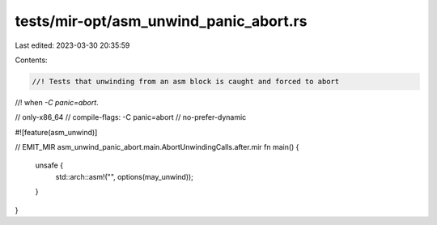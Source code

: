 tests/mir-opt/asm_unwind_panic_abort.rs
=======================================

Last edited: 2023-03-30 20:35:59

Contents:

.. code-block:: rs

    //! Tests that unwinding from an asm block is caught and forced to abort
//! when `-C panic=abort`.

// only-x86_64
// compile-flags: -C panic=abort
// no-prefer-dynamic

#![feature(asm_unwind)]

// EMIT_MIR asm_unwind_panic_abort.main.AbortUnwindingCalls.after.mir
fn main() {
    unsafe {
        std::arch::asm!("", options(may_unwind));
    }
}


